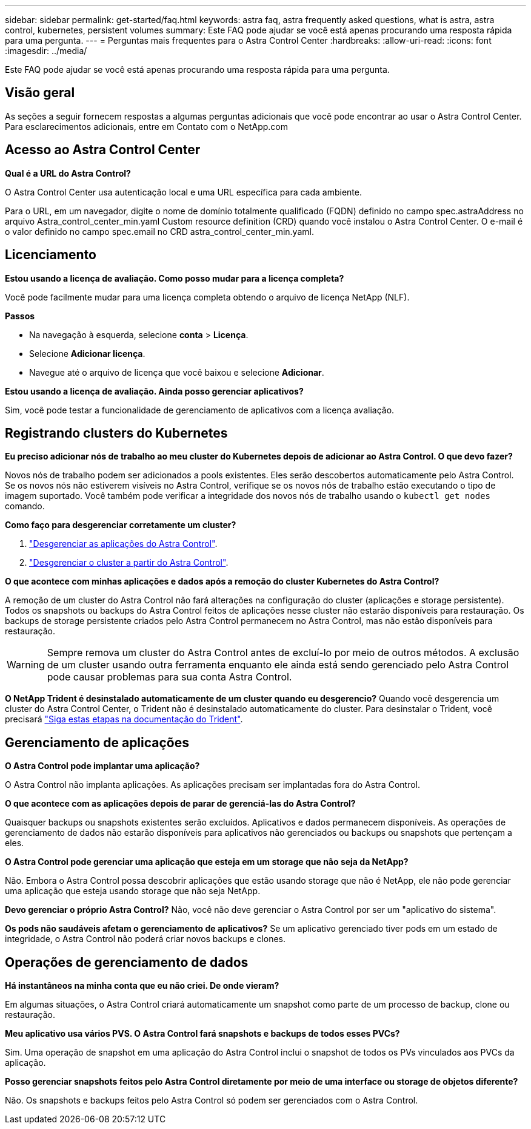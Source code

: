 ---
sidebar: sidebar 
permalink: get-started/faq.html 
keywords: astra faq, astra frequently asked questions, what is astra, astra control, kubernetes, persistent volumes 
summary: Este FAQ pode ajudar se você está apenas procurando uma resposta rápida para uma pergunta. 
---
= Perguntas mais frequentes para o Astra Control Center
:hardbreaks:
:allow-uri-read: 
:icons: font
:imagesdir: ../media/


Este FAQ pode ajudar se você está apenas procurando uma resposta rápida para uma pergunta.



== Visão geral

As seções a seguir fornecem respostas a algumas perguntas adicionais que você pode encontrar ao usar o Astra Control Center. Para esclarecimentos adicionais, entre em Contato com o NetApp.com



== Acesso ao Astra Control Center

*Qual é a URL do Astra Control?*

O Astra Control Center usa autenticação local e uma URL específica para cada ambiente.

Para o URL, em um navegador, digite o nome de domínio totalmente qualificado (FQDN) definido no campo spec.astraAddress no arquivo Astra_control_center_min.yaml Custom resource definition (CRD) quando você instalou o Astra Control Center. O e-mail é o valor definido no campo spec.email no CRD astra_control_center_min.yaml.



== Licenciamento

*Estou usando a licença de avaliação. Como posso mudar para a licença completa?*

Você pode facilmente mudar para uma licença completa obtendo o arquivo de licença NetApp (NLF).

*Passos*

* Na navegação à esquerda, selecione *conta* > *Licença*.
* Selecione *Adicionar licença*.
* Navegue até o arquivo de licença que você baixou e selecione *Adicionar*.


*Estou usando a licença de avaliação. Ainda posso gerenciar aplicativos?*

Sim, você pode testar a funcionalidade de gerenciamento de aplicativos com a licença avaliação.



== Registrando clusters do Kubernetes

*Eu preciso adicionar nós de trabalho ao meu cluster do Kubernetes depois de adicionar ao Astra Control. O que devo fazer?*

Novos nós de trabalho podem ser adicionados a pools existentes. Eles serão descobertos automaticamente pelo Astra Control. Se os novos nós não estiverem visíveis no Astra Control, verifique se os novos nós de trabalho estão executando o tipo de imagem suportado. Você também pode verificar a integridade dos novos nós de trabalho usando o `kubectl get nodes` comando.

*Como faço para desgerenciar corretamente um cluster?*

. link:../use/unmanage.html["Desgerenciar as aplicações do Astra Control"].
. link:../use/unmanage.html#stop-managing-compute["Desgerenciar o cluster a partir do Astra Control"].


*O que acontece com minhas aplicações e dados após a remoção do cluster Kubernetes do Astra Control?*

A remoção de um cluster do Astra Control não fará alterações na configuração do cluster (aplicações e storage persistente). Todos os snapshots ou backups do Astra Control feitos de aplicações nesse cluster não estarão disponíveis para restauração. Os backups de storage persistente criados pelo Astra Control permanecem no Astra Control, mas não estão disponíveis para restauração.


WARNING: Sempre remova um cluster do Astra Control antes de excluí-lo por meio de outros métodos. A exclusão de um cluster usando outra ferramenta enquanto ele ainda está sendo gerenciado pelo Astra Control pode causar problemas para sua conta Astra Control.

*O NetApp Trident é desinstalado automaticamente de um cluster quando eu desgerencio?* Quando você desgerencia um cluster do Astra Control Center, o Trident não é desinstalado automaticamente do cluster. Para desinstalar o Trident, você precisará https://docs.netapp.com/us-en/trident/trident-managing-k8s/uninstall-trident.html["Siga estas etapas na documentação do Trident"^].



== Gerenciamento de aplicações

*O Astra Control pode implantar uma aplicação?*

O Astra Control não implanta aplicações. As aplicações precisam ser implantadas fora do Astra Control.

*O que acontece com as aplicações depois de parar de gerenciá-las do Astra Control?*

Quaisquer backups ou snapshots existentes serão excluídos. Aplicativos e dados permanecem disponíveis. As operações de gerenciamento de dados não estarão disponíveis para aplicativos não gerenciados ou backups ou snapshots que pertençam a eles.

*O Astra Control pode gerenciar uma aplicação que esteja em um storage que não seja da NetApp?*

Não. Embora o Astra Control possa descobrir aplicações que estão usando storage que não é NetApp, ele não pode gerenciar uma aplicação que esteja usando storage que não seja NetApp.

*Devo gerenciar o próprio Astra Control?* Não, você não deve gerenciar o Astra Control por ser um "aplicativo do sistema".

*Os pods não saudáveis afetam o gerenciamento de aplicativos?* Se um aplicativo gerenciado tiver pods em um estado de integridade, o Astra Control não poderá criar novos backups e clones.



== Operações de gerenciamento de dados

*Há instantâneos na minha conta que eu não criei. De onde vieram?*

Em algumas situações, o Astra Control criará automaticamente um snapshot como parte de um processo de backup, clone ou restauração.

*Meu aplicativo usa vários PVS. O Astra Control fará snapshots e backups de todos esses PVCs?*

Sim. Uma operação de snapshot em uma aplicação do Astra Control inclui o snapshot de todos os PVs vinculados aos PVCs da aplicação.

*Posso gerenciar snapshots feitos pelo Astra Control diretamente por meio de uma interface ou storage de objetos diferente?*

Não. Os snapshots e backups feitos pelo Astra Control só podem ser gerenciados com o Astra Control.
